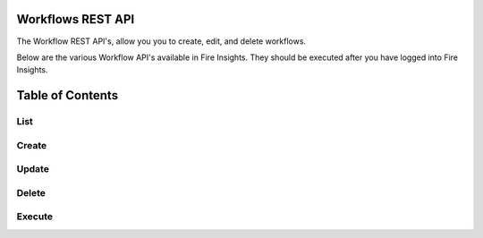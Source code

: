 Workflows REST API
==================

The Workflow REST API's, allow you you to create, edit, and delete workflows.

Below are the various Workflow API's available in Fire Insights. They should be executed after you have logged into Fire Insights.

Table of Contents
==================

List
-----
Create
-------
Update
------- 
Delete
--------
Execute
-------



